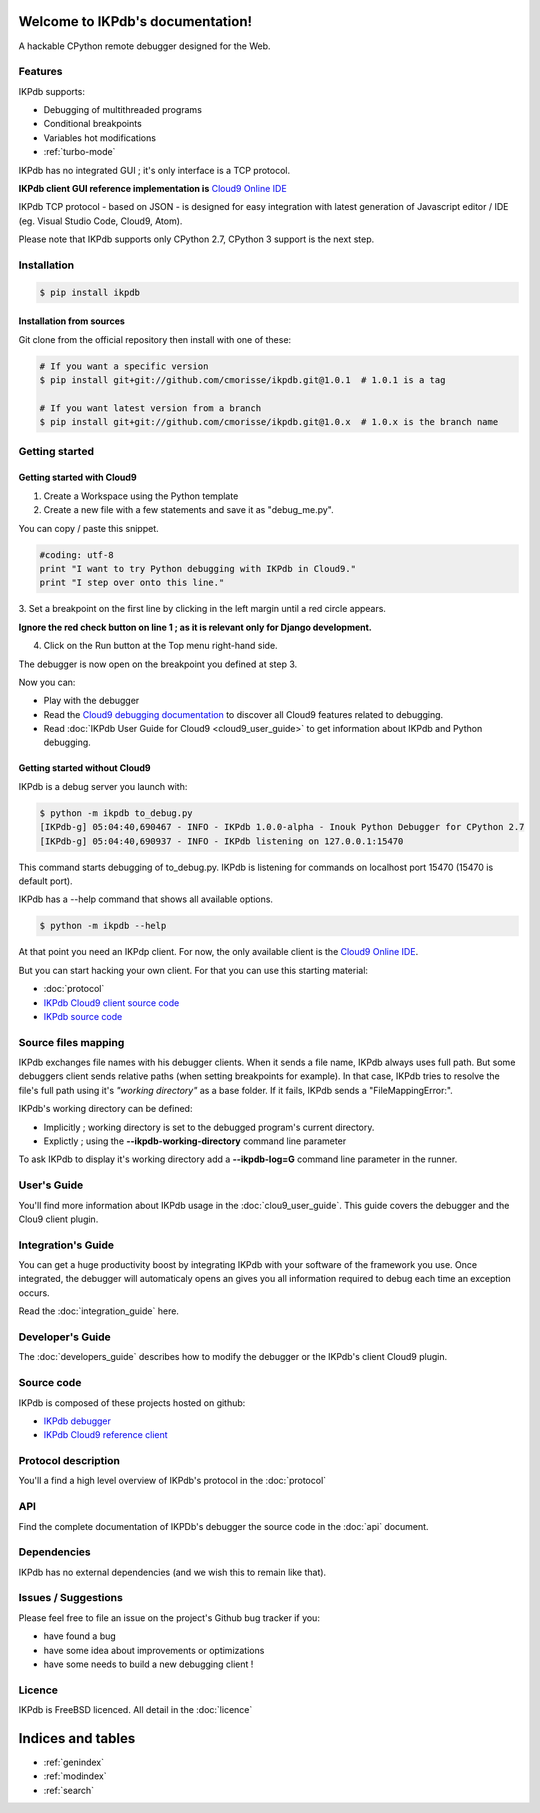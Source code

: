 .. IKPdb documentation master file, created by
   sphinx-quickstart on Tue Aug 23 04:27:18 2016.
   You can adapt this file completely to your liking, but it should at least
   contain the root `toctree` directive.

.. _IKPdbGitHub: https://github.com/cmorisse/ikpdb
.. _IKPdbCloud9PluginGitHub: https://github.com/cmorisse/c9.ide.run.debug.ikpdb
.. _Cloud9GitHub: https://github.com/c9/core


Welcome to IKPdb's documentation!
=================================

A hackable CPython remote debugger designed for the Web.

Features
--------

IKPdb supports:

* Debugging of multithreaded programs
* Conditional breakpoints
* Variables hot modifications
* :ref:`turbo-mode`

IKPdb has no integrated GUI ; it's only interface is a TCP protocol.

**IKPdb client GUI reference implementation is** `Cloud9 Online IDE <https://c9.io/?redirect=0>`_

IKPdb TCP protocol - based on JSON - is designed for easy integration with latest
generation of Javascript editor / IDE (eg. Visual Studio Code, Cloud9, Atom).

Please note that IKPdb supports only CPython 2.7, CPython 3 support is the next 
step.

.. _installation:

Installation
------------

.. code-block:: bash

   $ pip install ikpdb

Installation from sources
_________________________

Git clone from the official repository then install with one of these:

.. code-block:: bash

   # If you want a specific version
   $ pip install git+git://github.com/cmorisse/ikpdb.git@1.0.1  # 1.0.1 is a tag

   # If you want latest version from a branch
   $ pip install git+git://github.com/cmorisse/ikpdb.git@1.0.x  # 1.0.x is the branch name

.. _getting-started:

Getting started
---------------

.. _getting-started-with-cloud9:

Getting started with Cloud9
___________________________

1. Create a Workspace using the Python template
2. Create a new file with a few statements and save it as "debug_me.py".

You can copy / paste this snippet.

.. code-block:: python

   #coding: utf-8
   print "I want to try Python debugging with IKPdb in Cloud9."
   print "I step over onto this line."

3. Set a breakpoint on the first line by clicking in the left margin until a 
red circle appears.

**Ignore the red check button on line 1 ; as it is relevant only for Django development.**

.. image:: index_pic1__py_snippet.png

4. Click on the Run button at the Top menu right-hand side.

.. image:: index_pic2__run_button.png

The debugger is now open on the breakpoint you defined at step 3.

.. image:: index_pic3__debugger_opened.png

Now you can:

* Play with the debugger
* Read the `Cloud9 debugging documentation <https://docs.c9.io/docs/debugging-your-code>`_ to discover all Cloud9 features related to debugging.
* Read :doc:`IKPdb User Guide for Cloud9 <cloud9_user_guide>` to get information about IKPdb and Python debugging.

.. _getting-started-without-cloud9:

Getting started without Cloud9
______________________________

IKPdb is a debug server you launch with:

.. code-block:: bash

   $ python -m ikpdb to_debug.py
   [IKPdb-g] 05:04:40,690467 - INFO - IKPdb 1.0.0-alpha - Inouk Python Debugger for CPython 2.7
   [IKPdb-g] 05:04:40,690937 - INFO - IKPdb listening on 127.0.0.1:15470
   
This command starts debugging of to_debug.py. IKPdb is listening for commands 
on localhost port 15470 (15470 is default port).

IKPdb has a --help command that shows all available options.

.. code-block:: bash

   $ python -m ikpdb --help

At that point you need an IKPdp client. For now, the only available client is the `Cloud9 Online IDE <https://c9.io/?redirect=0>`_.

But you can start hacking your own client. For that you can use this starting material:

* :doc:`protocol`
* `IKPdb Cloud9 client source code <https://github.com/cmorisse/c9.ide.run.debug.ikpdb>`_
* `IKPdb source code <https://github.com/cmorisse/ikpdb>`_


.. _source-files-mapping:

Source files mapping
--------------------

IKPdb exchanges file names with his debugger clients. When it sends a file name, IKPdb 
always uses full path. But some debuggers client sends relative paths 
(when setting breakpoints for example). In that case, IKPdb tries to resolve the
file's full path using it's *"working directory"* as a base folder. If it fails, 
IKPdb sends a "FileMappingError:".

IKPdb's working directory can be defined:

* Implicitly ; working directory is set to the debugged program's current directory.
* Explictly ; using the **--ikpdb-working-directory** command line parameter

To ask IKPdb to display it's working directory add a **--ikpdb-log=G** command 
line parameter in the runner.

User's Guide
----------

You'll find more information about IKPdb usage in the 
:doc:`clou9_user_guide`.
This guide covers the debugger and the Clou9 client plugin.

Integration's Guide
-----------------

You can get a huge productivity boost by integrating IKPdb with your software 
of the framework you use. Once integrated, the debugger will automaticaly opens
an gives you all information required to debug each time an exception occurs.

.. image:: index_pic4__demo_exception.png

Read the :doc:`integration_guide` here.

Developer's Guide
-----------------

The :doc:`developers_guide` describes how to modify the debugger or the 
IKPdb's client Cloud9 plugin.

Source code
-----------

IKPdb is composed of these projects hosted on github:

* `IKPdb debugger <https://github.com/cmorisse/ikpdb>`_
* `IKPdb Cloud9 reference client <https://github.com/cmorisse/c9.ide.run.debug.ikpdb>`_

Protocol description
--------------------

You'll a find a high level overview of IKPdb's protocol in the 
:doc:`protocol` 

API
---

Find the complete documentation of IKPDb's debugger the source code in the
:doc:`api` document.

Dependencies
------------

IKPdb has no external dependencies (and we wish this to remain like that).

Issues / Suggestions
--------------------

Please feel free to file an issue on the project's Github bug tracker if you:

* have found a bug
* have some idea about improvements or optimizations
* have some needs to build a new debugging client !

Licence
-------

IKPdb is FreeBSD licenced.
All detail in the :doc:`licence`


Indices and tables
==================

* :ref:`genindex`
* :ref:`modindex`
* :ref:`search`

